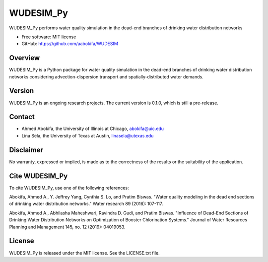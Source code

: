 WUDESIM_Py
=======================


WUDESIM_Py performs water quality simulation in the dead-end branches of drinking water distribution networks


* Free software: MIT license
* GitHub: https://github.com/aabokifa/WUDESIM

Overview
---------

WUDESIM_Py is a Python package for water quality simulation in the dead-end
branches of drinking water distribution networks considering advection-dispersion
transport and spatially-distributed water demands.



Version
-------

WUDESIM_Py is an ongoing research projects.
The current version is 0.1.0, which is still a pre-release.

Contact
-------

* Ahmed Abokifa, the University of Illinois at Chicago,  abokifa@uic.edu
* Lina Sela, the University of Texas at Austin, linasela@utexas.edu

Disclaimer
----------

No warranty, expressed or implied, is made as to the correctness of the
results or the suitability of the application.


Cite WUDESIM_Py
----------------

To cite WUDESIM_Py, use one of the following references:

Abokifa, Ahmed A., Y. Jeffrey Yang, Cynthia S. Lo, and Pratim Biswas.
"Water quality modeling in the dead end sections of drinking water
distribution networks." Water research 89 (2016): 107-117.

Abokifa, Ahmed A., Abhilasha Maheshwari, Ravindra D. Gudi, and Pratim Biswas.
"Influence of Dead-End Sections of Drinking Water Distribution Networks on Optimization
of Booster Chlorination Systems." Journal of Water Resources Planning and Management 145,
no. 12 (2019): 04019053.

License
-------

WUDESIM_Py  is released under the MIT license. See the LICENSE.txt file.
